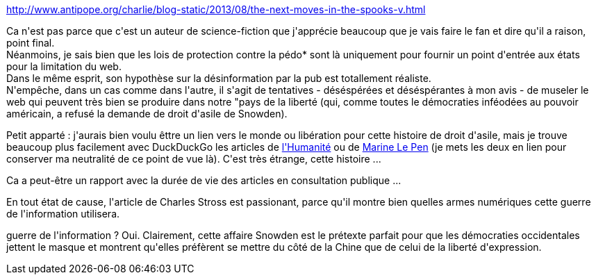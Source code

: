 :jbake-type: post
:jbake-status: published
:jbake-title: http://www.antipope.org/charlie/blog-static/2013/08/the-next-moves-in-the-spooks-v.html
:jbake-tags: internet,liberté,opinion,régulation,_mois_août,_année_2013
:jbake-date: 2013-08-21
:jbake-depth: ../../../../
:jbake-uri: wordpress/2013/08/21/httpwww-antipope-orgcharlieblog-static201308the-next-moves-in-the-spooks-v-html.adoc
:jbake-excerpt: 
:jbake-source: https://riduidel.wordpress.com/2013/08/21/httpwww-antipope-orgcharlieblog-static201308the-next-moves-in-the-spooks-v-html/
:jbake-style: wordpress

++++
<p><a href="http://www.antipope.org/charlie/blog-static/2013/08/the-next-moves-in-the-spooks-v.html" title="http://www.antipope.org/charlie/blog-static/2013/08/the-next-moves-in-the-spooks-v.html">http://www.antipope.org/charlie/blog-static/2013/08/the-next-moves-in-the-spooks-v.html</a></p><p>Ca n'est pas parce que c'est un auteur de science-fiction que j'apprécie beaucoup que je vais faire le fan et dire qu'il a raison, point final.<br />Néanmoins, je sais bien que les lois de protection contre la pédo* sont là uniquement pour fournir un point d'entrée aux états pour la limitation du web.<br />Dans le même esprit, son hypothèse sur la désinformation par la pub est totallement réaliste.<br />N'empêche, dans un cas comme dans l'autre, il s'agit de tentatives - déséspérées et déséspérantes à mon avis - de museler le web qui peuvent très bien se produire dans notre "pays de la liberté (qui, comme toutes le démocraties inféodées au pouvoir américain, a refusé la demande de droit d'asile de Snowden).</p><p>Petit apparté : j'aurais bien voulu êttre un lien vers le monde ou libération pour cette histoire de droit d'asile, mais je trouve beaucoup plus facilement avec DuckDuckGo les articles de <a href="http://www.humanite.fr/politique/la-france-naccorde-pas-le-droit-dasile-edward-snow-545335">l'Humanité</a> ou de <a href="http://www.frontnational17.fr/reaction-de-marine-le-pen-au-refus-de-la-france-daccorder-le-droit-dasile-a-edward-snowden/">Marine Le Pen</a> (je mets les deux en lien pour conserver ma neutralité de ce point de vue là). C'est très étrange, cette histoire ...</p><p>Ca a peut-être un rapport avec la durée de vie des articles en consultation publique ...</p><p>En tout état de cause, l'article de Charles Stross est passionant, parce qu'il montre bien quelles armes numériques cette guerre de l'information utilisera.</p><p>guerre de l'information ? Oui. Clairement, cette affaire Snowden est le prétexte parfait pour que les démocraties occidentales jettent le masque et montrent qu'elles préfèrent se mettre du côté de la Chine que de celui de la liberté d'expression.</p>
++++